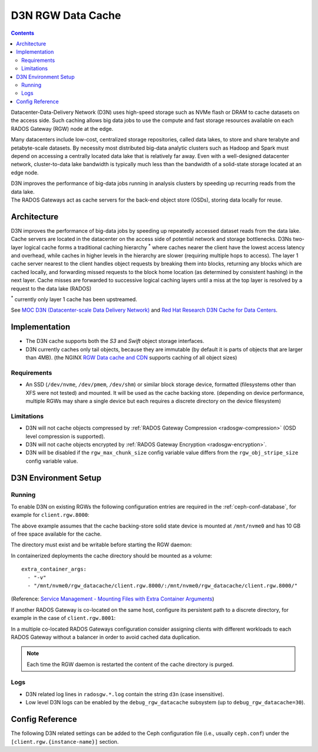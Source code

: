 ==================
D3N RGW Data Cache
==================

.. contents::

Datacenter-Data-Delivery Network (D3N) uses high-speed storage such as NVMe flash or DRAM to cache
datasets on the access side.
Such caching allows big data jobs to use the compute and fast storage resources available on each
RADOS Gateway (RGW) node at the edge.

Many datacenters include low-cost, centralized storage repositories, called data lakes,
to store and share terabyte and petabyte-scale datasets.
By necessity most distributed big-data analytic clusters such as Hadoop and Spark must
depend on accessing a centrally located data lake that is relatively far away.
Even with a well-designed datacenter network, cluster-to-data lake bandwidth is typically much less
than the bandwidth of a solid-state storage located at an edge node.

| D3N improves the performance of big-data jobs running in analysis clusters by speeding up recurring reads from the data lake.
| The RADOS Gateways act as cache servers for the back-end object store (OSDs), storing data locally for reuse.

Architecture
============

D3N improves the performance of big-data jobs by speeding up repeatedly accessed dataset reads from the data lake.
Cache servers are located in the datacenter on the access side of potential network and storage bottlenecks.
D3Ns two-layer logical cache forms a traditional caching hierarchy :sup:`*`
where caches nearer the client have the lowest access latency and overhead,
while caches in higher levels in the hierarchy are slower (requiring multiple hops to access).
The layer 1 cache server nearest to the client handles object requests by breaking them into blocks,
returning any blocks which are cached locally, and forwarding missed requests to the block home location
(as determined by consistent hashing) in the next layer.
Cache misses are forwarded to successive logical caching layers until a miss at the top layer is resolved
by a request to the data lake (RADOS)

:sup:`*` currently only layer 1 cache has been upstreamed.

See `MOC D3N (Datacenter-scale Data Delivery Network)`_ and `Red Hat Research D3N Cache for Data Centers`_.

Implementation
==============

- The D3N cache supports both the `S3` and `Swift` object storage interfaces.
- D3N currently caches only tail objects, because they are immutable (by default it is parts of objects that are larger than 4MB).
  (the NGINX `RGW Data cache and CDN`_ supports caching of all object sizes)


Requirements
------------

- An SSD (``/dev/nvme``, ``/dev/pmem``, ``/dev/shm``) or similar block storage device, formatted
  (filesystems other than XFS were not tested) and mounted.
  It will be used as the cache backing store.
  (depending on device performance, multiple RGWs may share a single device but each requires
  a discrete directory on the device filesystem)

Limitations
-----------

- D3N will not cache objects compressed by :ref:`RADOS Gateway Compression <radosgw-compression>` (OSD level compression is supported).
- D3N will not cache objects encrypted by :ref:`RADOS Gateway Encryption <radosgw-encryption>`.
- D3N will be disabled if the ``rgw_max_chunk_size`` config variable value differs from the ``rgw_obj_stripe_size`` config variable value.


D3N Environment Setup
=====================

Running
-------

To enable D3N on existing RGWs the following configuration entries are required
in the :ref:`ceph-conf-database`, for example for ``client.rgw.8000``:

.. prompt:: bash #

   ceph config set client.rgw.8000 rgw_d3n_l1_local_datacache_enabled true
   ceph config set client.rgw.8000 rgw_d3n_l1_datacache_persistent_path /mnt/nvme0/rgw_datacache/client.rgw.8000/
   ceph config set client.rgw.8000 rgw_d3n_l1_datacache_size 10737418240

The above example assumes that the cache backing-store solid state device
is mounted at ``/mnt/nvme0`` and has 10 GB of free space available for the cache.

The directory must exist and be writable before starting the RGW daemon:

.. prompt:: bash #

   mkdir -p /mnt/nvme0/rgw_datacache/client.rgw.8000/

In containerized deployments the cache directory should be mounted as a volume::

    extra_container_args:
      - "-v"
      - "/mnt/nvme0/rgw_datacache/client.rgw.8000/:/mnt/nvme0/rgw_datacache/client.rgw.8000/"

(Reference: `Service Management - Mounting Files with Extra Container Arguments`_)

If another RADOS Gateway is co-located on the same host, configure its persistent
path to a discrete directory, for example in the case of ``client.rgw.8001``:

.. prompt:: bash #

   ceph config set client.rgw.8001 rgw_d3n_l1_datacache_persistent_path /mnt/nvme0/rgw_datacache/client.rgw.8001/

In a multiple co-located RADOS Gateways configuration consider assigning clients with different workloads
to each RADOS Gateway without a balancer in order to avoid cached data duplication.

.. note:: Each time the RGW daemon is restarted the content of the cache directory is purged.

Logs
----
- D3N related log lines in ``radosgw.*.log`` contain the string ``d3n`` (case insensitive).
- Low level D3N logs can be enabled by the ``debug_rgw_datacache`` subsystem (up to ``debug_rgw_datacache=30``).


Config Reference
================
The following D3N related settings can be added to the Ceph configuration file
(i.e., usually ``ceph.conf``) under the ``[client.rgw.{instance-name}]`` section.

.. confval:: rgw_d3n_l1_local_datacache_enabled
.. confval:: rgw_d3n_l1_datacache_persistent_path
.. confval:: rgw_d3n_l1_datacache_size
.. confval:: rgw_d3n_l1_eviction_policy


.. _MOC D3N (Datacenter-scale Data Delivery Network): https://massopen.cloud/research-and-development/cloud-research/d3n/
.. _Red Hat Research D3N Cache for Data Centers: https://research.redhat.com/blog/research_project/d3n-multilayer-cache/
.. _RGW Data cache and CDN: ../rgw-cache/
.. _Service Management - Mounting Files with Extra Container Arguments: ../cephadm/services/#mounting-files-with-extra-container-arguments
